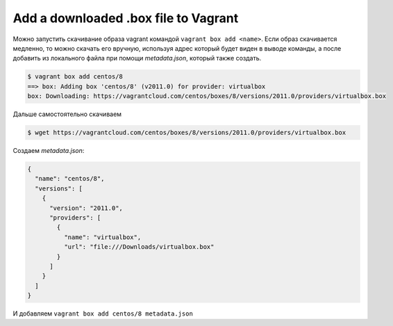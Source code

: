 .. index:: vagrant, box, manual, add

.. meta::
   :keywords: vagrant, box, manual, add

.. _vagrant-add-box-manual:

Add a downloaded .box file to Vagrant
=====================================

Можно запустить скачивание образа vagrant командой ``vagrant box add <name>``. Если образ скачивается медленно, то можно скачать его вручную, используя адрес который будет виден в выводе команды, а после добавить из локального файла при помощи `metadata.json`, который также создать.

.. code-block:: none

   $ vagrant box add centos/8
   ==> box: Adding box 'centos/8' (v2011.0) for provider: virtualbox
   box: Downloading: https://vagrantcloud.com/centos/boxes/8/versions/2011.0/providers/virtualbox.box

Дальше самостоятельно скачиваем

.. code-block:: none

   $ wget https://vagrantcloud.com/centos/boxes/8/versions/2011.0/providers/virtualbox.box

Создаем `metadata.json`:

.. code-block:: json

   {
     "name": "centos/8",
     "versions": [
       {
         "version": "2011.0",
         "providers": [
           {
             "name": "virtualbox",
             "url": "file:///Downloads/virtualbox.box"
           }
         ]
       }
     ]
   }

И добавляем ``vagrant box add centos/8 metadata.json``
